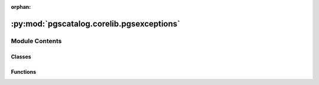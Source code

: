 :orphan:

:py:mod:`pgscatalog.corelib.pgsexceptions`
==========================================

.. py:module:: pgscatalog.corelib.pgsexceptions

.. autoapi-nested-parse::

   This module defines a custom PGS exception hierarchy.

   This module overrides sys.excepthook. Uncaught exceptions are intercepted,
   and ``sys.exit()`` is called with a custom code. This can be helpful to debug
   problems in other applications, because there are relatively few failure states.

   The hierarchy:

   - BasePGSException

     - MatchError

       - DuplicateMatchError

       - MatchRateError

       - ZeroMatchesError

       - MatchValueError

     - CombineError

       - BuildError

       - ScoreFormatError

       - LiftoverError

     - CatalogError

       - ScoreDownloadError

       - ScoreChecksumError

       - QueryError

       - InvalidAccessionError

     - SamplesheetError

       - GenomesNotFound

       - SamplesheetFormatError



Module Contents
---------------

Classes
~~~~~~~

.. autoapisummary::

   pgscatalog.corelib.pgsexceptions.ExceptionExitCodeMap



Functions
~~~~~~~~~

.. autoapisummary::

   pgscatalog.corelib.pgsexceptions.handle_uncaught_exception



.. py:exception:: BasePGSException(message)


   Bases: :py:obj:`Exception`

   The base class from which all PGS errors must inherit.
   The purpose of this class is to simplify finding PGS exceptions and exiting python
   with a matching custom exit code.


.. py:exception:: BuildError(message)


   Bases: :py:obj:`CombineError`

   Raised when there's a problem with a scoring file genome build.


.. py:exception:: CatalogError(message)


   Bases: :py:obj:`BasePGSException`

   The base class for errors when querying or downloading from the PGS Catalog


.. py:exception:: CombineError(message)


   Bases: :py:obj:`BasePGSException`

   The base class for errors that are raised when combining scorefiles


.. py:exception:: DuplicateMatchError(message)


   Bases: :py:obj:`MatchError`

   Raised when a matched variant has been duplicated, so that a variant with the same ID
   would be split across two rows in an output scoring file.


.. py:exception:: GenomesNotFound(message)


   Bases: :py:obj:`SamplesheetError`

   Raised when FileNotFound


.. py:exception:: InvalidAccessionError(message)


   Bases: :py:obj:`CatalogError`

   Raised when an invalid term is used to query the Catalog


.. py:exception:: LiftoverError(message)


   Bases: :py:obj:`CombineError`

   Raised when liftover has failed to convert genomic coordinates well


.. py:exception:: MatchError(message)


   Bases: :py:obj:`BasePGSException`

   The base class for errors that are raised during variant matching


.. py:exception:: MatchRateError(message)


   Bases: :py:obj:`MatchError`

   Raised when match rate is below match threshold for one or more scoring files


.. py:exception:: MatchValueError(message)


   Bases: :py:obj:`MatchError`

   Raised when a match function receives inappropriate values.

   e.g., Multiple chromosomes detected in variant data but data is split per-chromosome


.. py:exception:: QueryError(message)


   Bases: :py:obj:`CatalogError`

   Raised when the Catalog API doesn't return a valid response


.. py:exception:: SamplesheetError(message)


   Bases: :py:obj:`BasePGSException`

   The base class for errors related to samplesheet parsing


.. py:exception:: SamplesheetFormatError(message)


   Bases: :py:obj:`SamplesheetError`

   Raised when a samplesheet is badly formatted


.. py:exception:: ScoreChecksumError(message)


   Bases: :py:obj:`CatalogError`

   Raised when a scoring file fails checksum validation


.. py:exception:: ScoreDownloadError(message)


   Bases: :py:obj:`CatalogError`

   Raised when a scoring file can't be downloaded


.. py:exception:: ScoreFormatError(message)


   Bases: :py:obj:`CombineError`

   Raised when there's a problem with a scoring file.


.. py:exception:: ZeroMatchesError(message)


   Bases: :py:obj:`MatchError`

   Raised when zero matches are found for one or more scoring files.

   Distinct from MatchRateError because it's very common, and caused by bad input data or parameters.


.. py:class:: ExceptionExitCodeMap


   A read only map to get exit codes for custom exceptions

   .. py:attribute:: code_map

      


.. py:function:: handle_uncaught_exception(exctype, value, trace)

   Intercept BasePGSExceptions and trigger sys.exit with a custom code 


